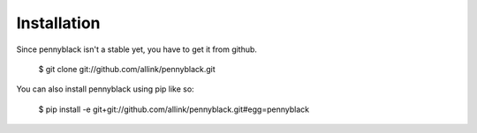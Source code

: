 Installation
============

Since pennyblack isn't a stable yet, you have to get it from github.

    $ git clone git://github.com/allink/pennyblack.git

You can also install pennyblack using pip like so:

    $ pip install -e  git+git://github.com/allink/pennyblack.git#egg=pennyblack


